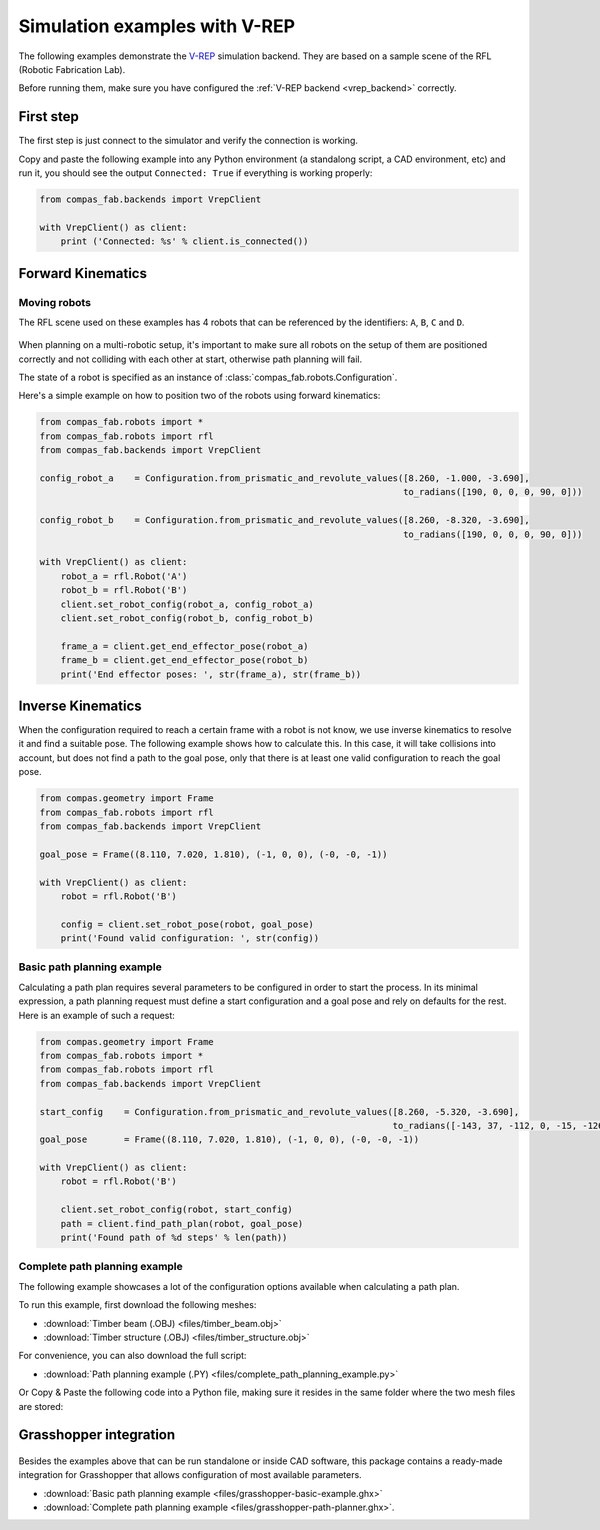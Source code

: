 .. _vrep_examples:

********************************************************************************
Simulation examples with V-REP
********************************************************************************

The following examples demonstrate the `V-REP <http://www.coppeliarobotics.com/>`_
simulation backend. They are based on a sample scene of the RFL
(Robotic Fabrication Lab).

Before running them, make sure you have configured the
:ref:`V-REP backend <vrep_backend>` correctly.

First step
==========

The first step is just connect to the simulator and verify the connection
is working.

Copy and paste the following example into any Python environment
(a standalong script, a CAD environment, etc) and run it, you should
see the output ``Connected: True`` if everything is working properly:

.. code-block:: python

    from compas_fab.backends import VrepClient

    with VrepClient() as client:
        print ('Connected: %s' % client.is_connected())


Forward Kinematics
====================

Moving robots
-------------

The RFL scene used on these examples has 4 robots that can be
referenced by the identifiers: ``A``, ``B``, ``C`` and ``D``.

.. figure:: 05_rfl.png
    :figclass: figure
    :class: figure-img img-fluid

When planning on a multi-robotic setup, it's important to make sure all robots on the setup of them are positioned correctly
and not colliding with each other at start, otherwise path planning will fail.

The state of a robot is specified as an instance of :class:`compas_fab.robots.Configuration`.

Here's a simple example on how to position two of the robots using forward kinematics:

.. code-block:: python

    from compas_fab.robots import *
    from compas_fab.robots import rfl
    from compas_fab.backends import VrepClient

    config_robot_a    = Configuration.from_prismatic_and_revolute_values([8.260, -1.000, -3.690],
                                                                         to_radians([190, 0, 0, 0, 90, 0]))

    config_robot_b    = Configuration.from_prismatic_and_revolute_values([8.260, -8.320, -3.690],
                                                                         to_radians([190, 0, 0, 0, 90, 0]))

    with VrepClient() as client:
        robot_a = rfl.Robot('A')
        robot_b = rfl.Robot('B')
        client.set_robot_config(robot_a, config_robot_a)
        client.set_robot_config(robot_b, config_robot_b)

        frame_a = client.get_end_effector_pose(robot_a)
        frame_b = client.get_end_effector_pose(robot_b)
        print('End effector poses: ', str(frame_a), str(frame_b))

Inverse Kinematics
==================

When the configuration required to reach a certain frame with a robot is not know, we use inverse kinematics
to resolve it and find a suitable pose. The following example shows how to calculate this. In this case, it will
take collisions into account, but does not find a path to the goal pose, only that there is at least one
valid configuration to reach the goal pose.

.. code-block:: python

    from compas.geometry import Frame
    from compas_fab.robots import rfl
    from compas_fab.backends import VrepClient

    goal_pose = Frame((8.110, 7.020, 1.810), (-1, 0, 0), (-0, -0, -1))

    with VrepClient() as client:
        robot = rfl.Robot('B')

        config = client.set_robot_pose(robot, goal_pose)
        print('Found valid configuration: ', str(config))

Basic path planning example
---------------------------

Calculating a path plan requires several parameters to be configured in order to start
the process. In its minimal expression, a path planning request must define a start
configuration and a goal pose and rely on defaults for the rest. Here is an example
of such a request:

.. code-block:: python

    from compas.geometry import Frame
    from compas_fab.robots import *
    from compas_fab.robots import rfl
    from compas_fab.backends import VrepClient

    start_config    = Configuration.from_prismatic_and_revolute_values([8.260, -5.320, -3.690],
                                                                       to_radians([-143, 37, -112, 0, -15, -126]))
    goal_pose       = Frame((8.110, 7.020, 1.810), (-1, 0, 0), (-0, -0, -1))

    with VrepClient() as client:
        robot = rfl.Robot('B')

        client.set_robot_config(robot, start_config)
        path = client.find_path_plan(robot, goal_pose)
        print('Found path of %d steps' % len(path))


Complete path planning example
------------------------------

The following example showcases a lot of the configuration options available when
calculating a path plan.

To run this example, first download the following meshes:

* :download:`Timber beam (.OBJ) <files/timber_beam.obj>`
* :download:`Timber structure (.OBJ) <files/timber_structure.obj>`

For convenience, you can also download the full script:

* :download:`Path planning example (.PY) <files/complete_path_planning_example.py>`

Or Copy & Paste the following code into a Python file, making sure it
resides in the same folder where the two mesh files are stored:

.. literalinclude :: files/complete_path_planning_example.py
   :language: python

Grasshopper integration
=======================

.. figure:: 05_grasshopper.png
    :figclass: figure
    :class: figure-img img-fluid

Besides the examples above that can be run standalone or inside CAD software,
this package contains a ready-made integration for Grasshopper that allows
configuration of most available parameters.

.. raw:: html

    <div class="card bg-light">
    <div class="card-body">
    <div class="card-title">Downloads</div>

* :download:`Basic path planning example <files/grasshopper-basic-example.ghx>`
* :download:`Complete path planning example <files/grasshopper-path-planner.ghx>`.

.. raw:: html

    </div>
    </div>

